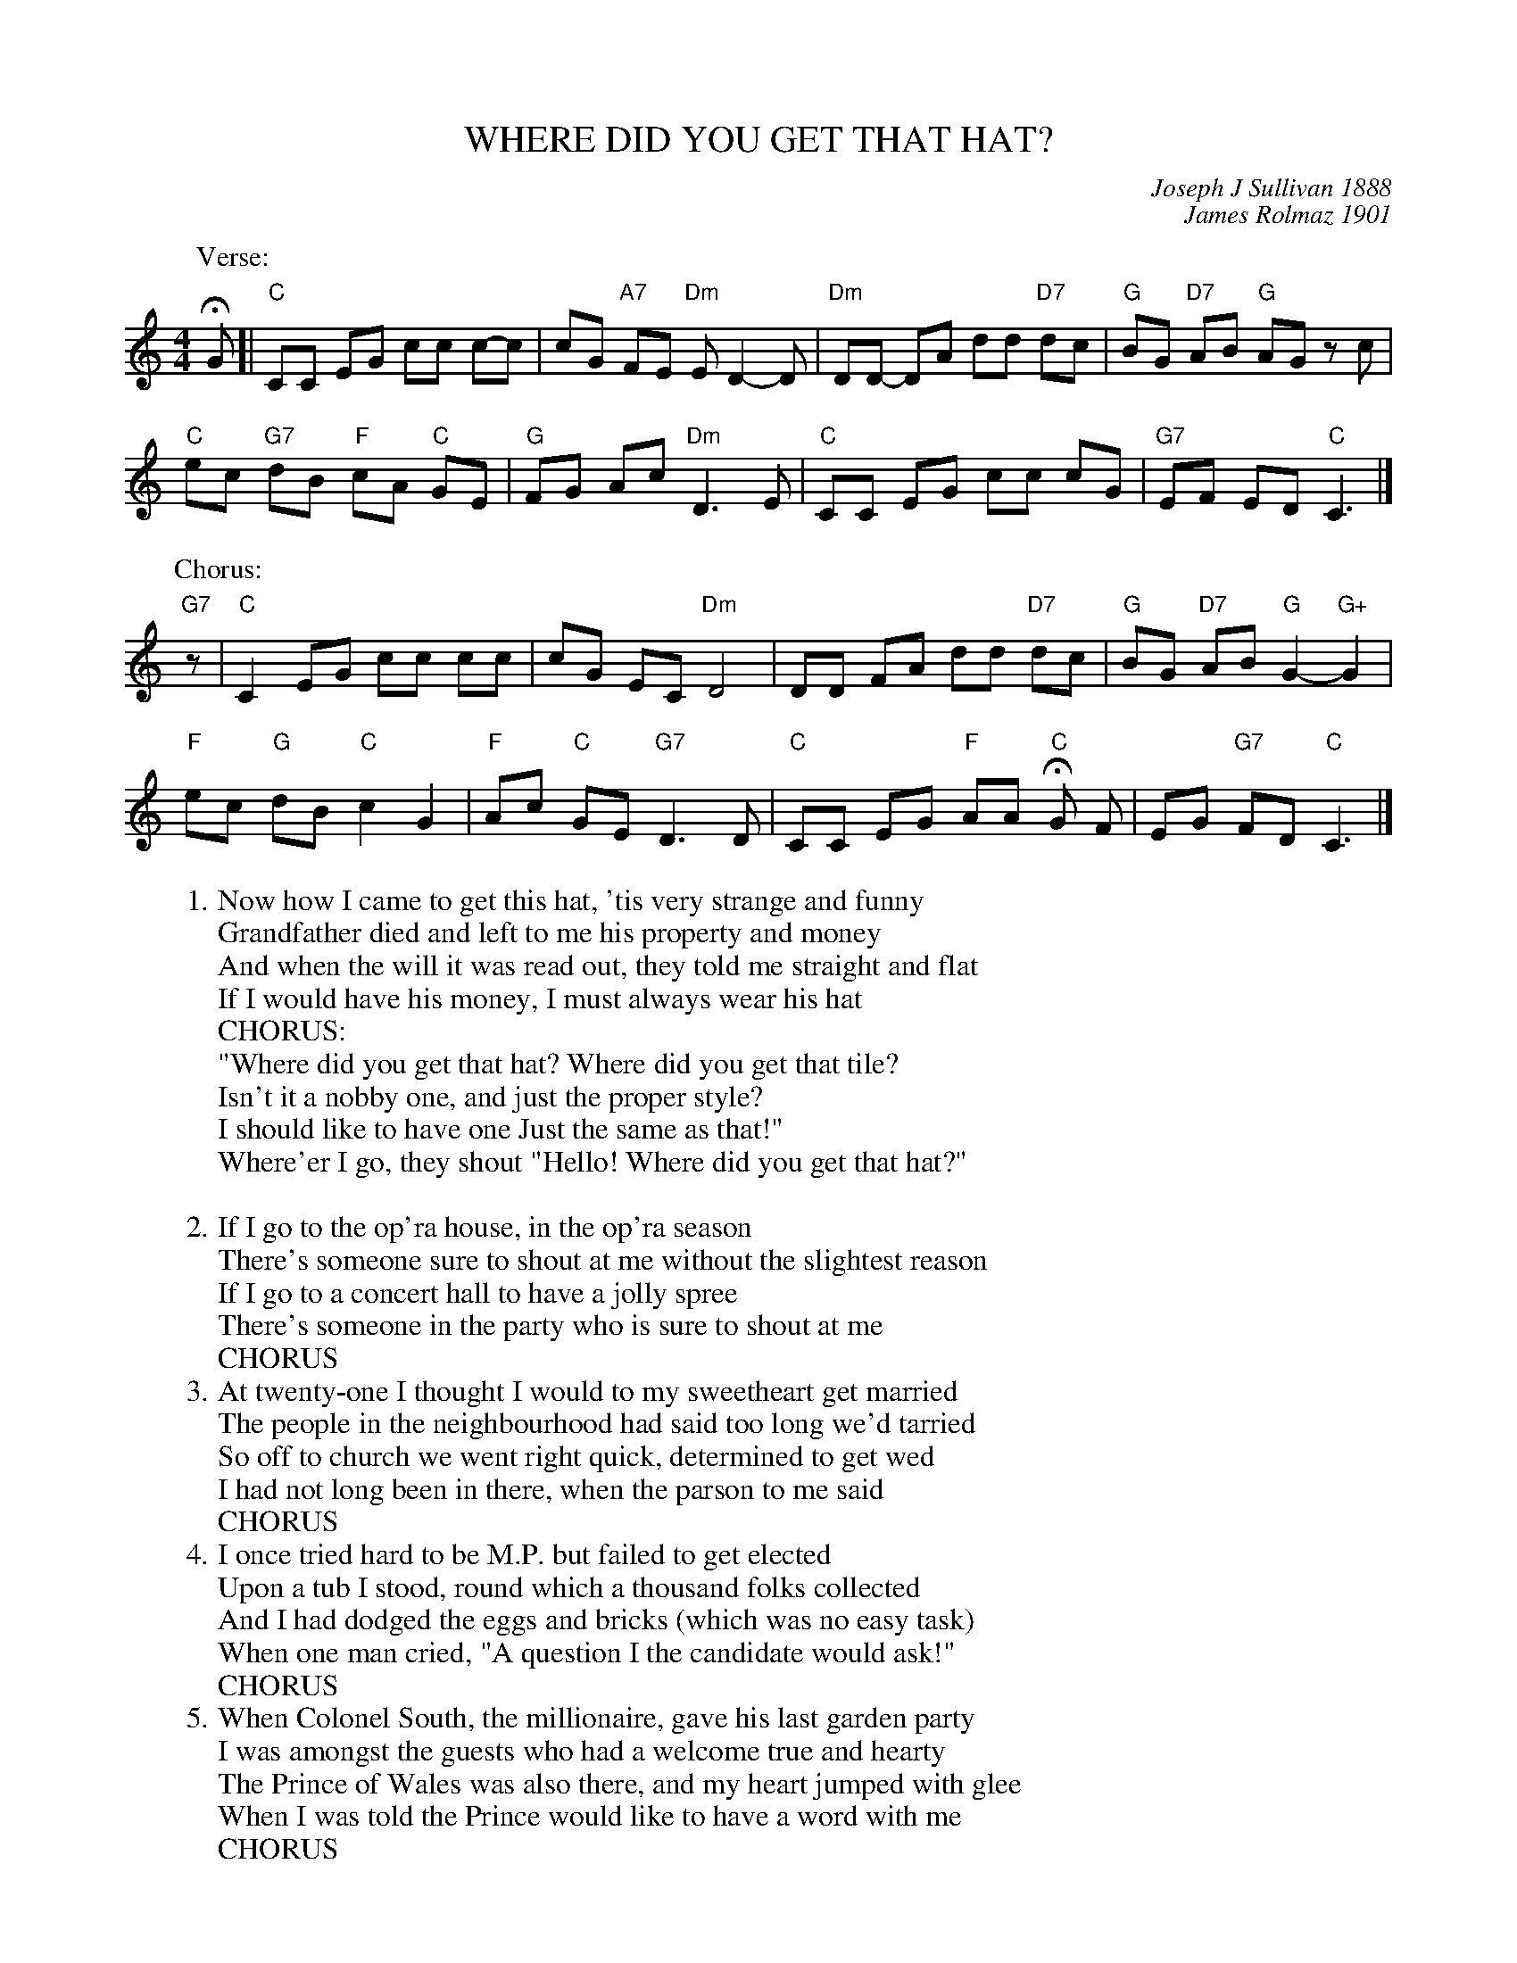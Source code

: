 X: 1
T: WHERE DID YOU GET THAT HAT?
C: Joseph J Sullivan 1888
C: James Rolmaz 1901 % Added verses
Z: 2018 John Chambers <jc:trillian.mit.edu>
S: Image posted on facebook by Jean Monroe
S: Lyrics: https://www.lyricsplayground.com/alpha/songs/w/wheredidyougetthathat.html
L: 1/8
M: 4/4
K: C
% - - - - - - - - - - - - - - -
P: Verse:
HG [|\
"C"CC EG cc c-c | cG "A7"FE "Dm"ED2-D |\
"Dm"DD- DA dd "D7"dc | "G"BG "D7"AB "G"AG zc |
"C"ec "G7"dB "F"cA "C"GE | "G"FG Ac "Dm"D3 E |\
"C"CC EG cc cG | "G7"EF ED "C"C3 |]
P: Chorus:
"G7"z |\
"C"C2 EG cc cc | cG EC "Dm"D4 |\
DD FA dd "D7"dc | "G"BG "D7"AB "G"G2- "G+"G2 |
"F"ec "G"dB "C"c2 G2 | "F"Ac "C"GE "G7"D3 D |\
"C"CC EG "F"AA "C"HG F | EG "G7"FD "C"C3 |]
% - - - - - - - - - - - - - - -
W: 1. Now how I came to get this hat, 'tis very strange and funny
W:    Grandfather died and left to me his property and money
W:    And when the will it was read out, they told me straight and flat
W:    If I would have his money, I must always wear his hat
W: CHORUS:
W:    "Where did you get that hat? Where did you get that tile?
W:    Isn't it a nobby one, and just the proper style?
W:    I should like to have one Just the same as that!"
W:    Where'er I go, they shout "Hello! Where did you get that hat?"
W:
W: 2. If I go to the op'ra house, in the op'ra season
W:    There's someone sure to shout at me without the slightest reason
W:    If I go to a concert hall to have a jolly spree
W:    There's someone in the party who is sure to shout at me
W:       CHORUS
W: 3. At twenty-one I thought I would to my sweetheart get married
W:    The people in the neighbourhood had said too long we'd tarried
W:    So off to church we went right quick, determined to get wed
W:    I had not long been in there, when the parson to me said
W:       CHORUS
W: 4. I once tried hard to be M.P. but failed to get elected
W:    Upon a tub I stood, round which a thousand folks collected
W:    And I had dodged the eggs and bricks (which was no easy task)
W:    When one man cried, "A question I the candidate would ask!"
W:       CHORUS
W: 5. When Colonel South, the millionaire, gave his last garden party
W:    I was amongst the guests who had a welcome true and hearty
W:    The Prince of Wales was also there, and my heart jumped with glee
W:    When I was told the Prince would like to have a word with me
W:       CHORUS
